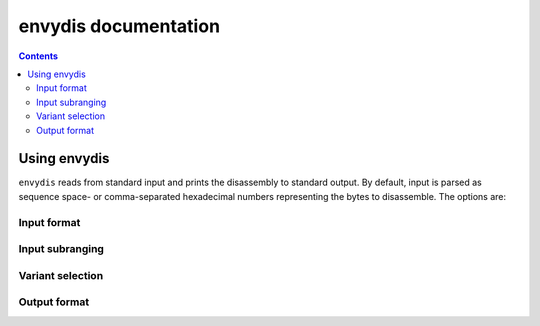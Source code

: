 =====================
envydis documentation
=====================

.. contents::

Using envydis
=============

``envydis`` reads from standard input and prints the disassembly to standard
output. By default, input is parsed as sequence space- or comma-separated
hexadecimal numbers representing the bytes to disassemble. The options are:

Input format
------------

.. option:: -w

  Instead of sequence of hexadecimal bytes, treat input as sequence of
  hexadecimal 32-bit words

.. option:: -W

  Instead of sequence of hexadecimal bytes, treat input as sequence of
  hexadecimal 64-bit words

.. option:: -i

  Treat input as pure binary

Input subranging
----------------

.. option:: -b <base>

  Assume the start of input to be at address <base> in code segment

.. option:: -s <skip>

  Skip/discard that many bytes of input before starting to read code

.. option:: -l <limit>

  Don't disassemble more than <limit> bytes.

Variant selection
-----------------

.. option:: -m <machine>

  Select the ISA to disassemble. One of:

  - [****] g80: tesla CUDA/shader ISA
  - [*** ] gf100: fermi CUDA/shader ISA
  - [**  ] gk110: kepler GK110 CUDA/shader ISA
  - [*** ] gm107: maxwell CUDA/shader ISA
  - [**  ] ctx: nv40 and g80 PGRAPH context-switching microcode
  - [*** ] falcon: falcon microcode, used to power various engines on G98+ cards
  - [****] hwsq: PBUS hardware sequencer microcode
  - [****] xtensa: xtensa variant as used by video processor 2 [g84-gen]
  - [*** ] vuc: video processor 2/3 master/mocomp microcode
  - [****] macro: gf100 PGRAPH macro method ISA
  - [**  ] vp1: video processor 1 [nv41-gen] code
  - [****] vcomp: PVCOMP video compositor microcode

  Where the quality level is:

  - [    ]: Bare beginnings
  - [*   ]: Knows a few instructions
  - [**  ]: Knows enough instructions to write some simple code
  - [*** ]: Knows most instructions, enough to write advanced code
  - [****]: Knows all instructions, or very close to.

.. option:: -V <variant>

  Select variant of the ISA.

  For g80:

  - g80: The original G80 [aka compute capability 1.0]
  - g84: G84, G86, G92, G94, G96, G98 [aka compute capability 1.1]
  - g200: G200 [aka compute capability 1.3]
  - mcp77: MCP77, MCP79 [aka compute capability 1.2]
  - gt215: GT215, GT216, GT218, MCP89 [aka compute capability 1.2 + d3d10.1]

  For gf100:

  - gf100: GF100:GK104 cards
  - gk104: GK104+ cards

  For ctx:

  - nv40: NV40:G80 cards
  - g80: G80:G200 cards
  - g200: G200:GF100 cards

  For hwsq:

  - nv17: NV17:NV41 cards
  - nv41: NV41:G80 cards
  - g80: G80:GF100 cards

  For falcon:

  - fuc0: falcon version 0 [G98, MCP77, MCP79]
  - fuc3: falcon version 3 [GT215 and up]
  - fuc4: falcon version 4 [GF119 and up, selected engines only]
  - fuc5: falcon version 5 [GK208 and up, selected engines only]

  For vuc:

  - vp2: VP2 video processor [G84:G98, G200]
  - vp3: VP3 video processor [G98, MCP77, MCP79]
  - vp4: VP4 video processor [GT215:GF119]

.. option:: -F <feature>

  Enable optional ISA feature. Most of these are auto-selected by :option:`-V`,
  but can also be specified manually. Can be used multiple times to enable
  several features.

  For g80:

  - sm11: SM1.1 new opcodes [selected by g84, g200, mcp77, gt215]
  - sm12: SM1.2 new opcodes [selected by g200, mcp77, gt215]
  - fp64: 64-bit floating point [selected by g200]
  - d3d10_1: Direct3D 10.1 new features [selected by gt215]

  For gf100:

  - gf100op: GF100:GK104 exclusive opcodes [selected by gf100]
  - gk104op: GK104+ exclusive opcodes [selected by gk104]

  For ctx:

  - nv40op: NV40:G80 exclusive opcodes [selected by nv40]
  - g80op: G80:GF100 exclusive opcodes [selected by g80, g200]
  - callret: call/ret opcodes [selected by g200]

  For hwsq:

  - nv17f: NV17:G80 flags [selected by nv17, nv41]
  - nv41f: NV41:G80 flags [selected by nv41]
  - nv41op: NV41 new opcodes [selected by nv41, g80]

  For falcon:

  - fuc0op: falcon version 0 exclusive opcodes [selected by fuc0]
  - fuc3op: falcon version 3+ exclusive opcodes [selected by fuc3, fuc4]
  - pc24: 24-bit PC opcodes [selected by fuc4]
  - crypt: Cryptographic coprocessor opcodes [has to be manually selected]

  For vuc:

  - vp2op: VP2 exclusive opcodes [selected by vp2]
  - vp3op: VP3+ exclusive opcodes [selected by vp3, vp4]
  - vp4op: VP4 exclusive opcodes [selected by vp4]

.. option:: -O <mode>

  Select processor mode.

  For g80:

  - vp: Vertex program
  - gp: Geometry program
  - fp: Fragment program
  - cp: Compute program

Output format
-------------

.. option:: -n

  Disable output coloring

.. option:: -q

  Disable printing address + opcodes.

